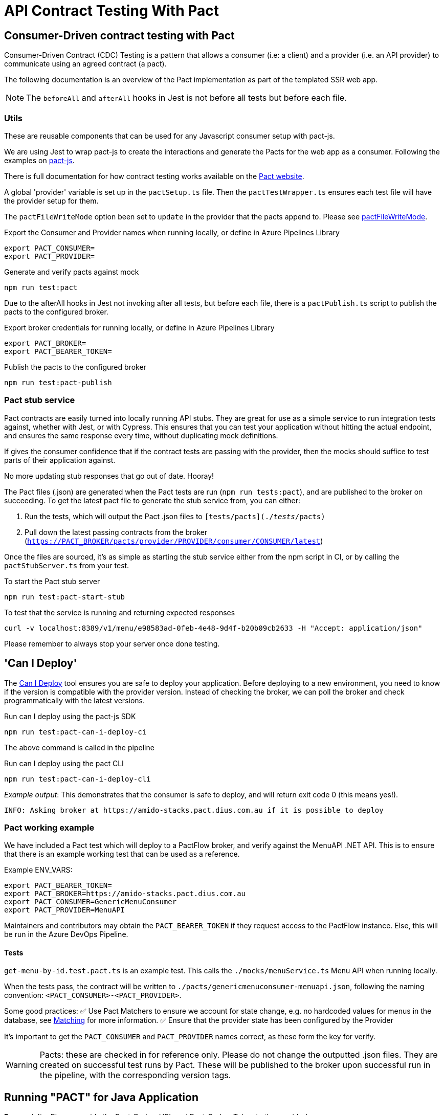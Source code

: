 = API Contract Testing With Pact [[contract_testing_pact]]
:keywords: contract testing, pact, consumer, provider, pact stub service, pact broker, example, java, dotnet

== Consumer-Driven contract testing with Pact

Consumer-Driven Contract (CDC) Testing is a pattern that allows a consumer (i.e:
a client) and a provider (i.e. an API provider) to communicate using an agreed
contract (a pact).

The following documentation is an overview of the Pact implementation as part of the templated SSR web app.


NOTE: The `beforeAll` and `afterAll` hooks in Jest is not before all tests but before each file.

=== Utils

These are reusable components that can be used for any Javascript consumer setup with pact-js.

We are using Jest to wrap pact-js to create the interactions and
generate the Pacts for the web app as a consumer. Following the examples on
link:https://github.com/pact-foundation/pact-js[pact-js].

There is full documentation for how contract testing works available on the
link:https://docs.pact.io/getting_started/how_pact_works[Pact website].

A global 'provider' variable is set up in the `pactSetup.ts` file. Then the `pactTestWrapper.ts` ensures each test
file will have the provider setup for them.

The `pactFileWriteMode` option been set to `update` in the provider that the
pacts append to. Please see
link:https://docs.pact.io/implementation_guides/ruby/configuration#pactfile_write_mode[pactFileWriteMode].

.Export the Consumer and Provider names when running locally, or define in Azure Pipelines Library
[source,bash]
----
export PACT_CONSUMER=
export PACT_PROVIDER=
----

.Generate and verify pacts against mock
[source,bash]
----
npm run test:pact
----

Due to the afterAll hooks in Jest not invoking after all tests, but before each
file, there is a `pactPublish.ts` script to publish the
pacts to the configured broker.

.Export broker credentials for running locally, or define in Azure Pipelines Library
[source,bash]
----
export PACT_BROKER=
export PACT_BEARER_TOKEN=
----

.Publish the pacts to the configured broker
[source,bash]
----
npm run test:pact-publish
----

=== Pact stub service

Pact contracts are easily turned into locally running API stubs. They are great
for use as a simple service to run integration tests against, whether with
Jest, or with Cypress. This ensures that you can test your application without
hitting the actual endpoint, and ensures the same response every time, without
duplicating mock definitions.

If gives the consumer confidence that if the contract tests are passing with the
provider, then the mocks should suffice to test parts of their application
against.

No more updating stub responses that go out of date. Hooray!

The Pact files (.json) are generated when the Pact tests are run
(`npm run tests:pact`), and are published to the broker on succeeding. To get the latest pact file to generate the stub service from, you can either:

. Run the tests, which will output the Pact .json files to `[tests/pacts](./__tests__/pacts)`
. Pull down the latest passing contracts from the broker
   (`https://PACT_BROKER/pacts/provider/PROVIDER/consumer/CONSUMER/latest`)

Once the files are sourced, it's as simple as starting the stub service either
from the npm script in CI, or by calling the `pactStubServer.ts` from your test.

.To start the Pact stub server
[source,bash]
----
npm run test:pact-start-stub
----

.To test that the service is running and returning expected responses
[source,bash]
----
curl -v localhost:8389/v1/menu/e98583ad-0feb-4e48-9d4f-b20b09cb2633 -H "Accept: application/json"
----

Please remember to always stop your server once done testing.

== 'Can I Deploy'

The link:https://docs.pact.io/pact_broker/can_i_deploy[Can I Deploy] tool ensures you are safe to deploy your application. Before deploying to a new environment, you need to know if the version is compatible with the provider version. Instead of checking the broker, we can poll the broker and check programmatically with the latest versions.

.Run can I deploy using the pact-js SDK
[source,bash]
----
npm run test:pact-can-i-deploy-ci
----

The above command is called in the pipeline

.Run can I deploy using the pact CLI
[source,bash]
----
npm run test:pact-can-i-deploy-cli
----

_Example output_:
This demonstrates that the consumer is safe to deploy, and will return exit code 0 (this means yes!).

[source,bash]
----
INFO: Asking broker at https://amido-stacks.pact.dius.com.au if it is possible to deploy
----

=== Pact working example

We have included a Pact test which will deploy to a PactFlow broker, and verify against the MenuAPI .NET API. This is to ensure that there is an example working test that can be used as a reference.

Example ENV_VARS:

[source,bash]
----
export PACT_BEARER_TOKEN=
export PACT_BROKER=https://amido-stacks.pact.dius.com.au
export PACT_CONSUMER=GenericMenuConsumer
export PACT_PROVIDER=MenuAPI
----

Maintainers and contributors may obtain the `PACT_BEARER_TOKEN` if they request access to the PactFlow instance. Else, this will be run in the Azure DevOps Pipeline.

==== Tests

`get-menu-by-id.test.pact.ts` is an example test. This calls the `./mocks/menuService.ts` Menu API when running locally.

When the tests pass, the contract will be written to `./pacts/genericmenuconsumer-menuapi.json`, following the naming convention: `<PACT_CONSUMER>-<PACT_PROVIDER>`.

Some good practices:
✅ Use Pact Matchers to ensure we account for state change, e.g. no hardcoded values for menus in the database, see link:https://docs.pact.io/getting_started/matching[Matching] for more information.
✅ Ensure that the provider state has been configured by the Provider

It's important to get the `PACT_CONSUMER` and `PACT_PROVIDER` names correct, as these form the key for verify.

[WARNING]
Pacts: these are checked in for reference only. Please do not change the outputted .json files. They are created on successful test runs by Pact. These will be published to the broker upon successful run in the pipeline, with the corresponding version tags.

== Running "PACT" for Java Application

*Prerequisite*: Please provide the Pact_Broker_URL and Pact_Broker_Token to the provider's pom

----
    <pactBrokerUrl>Pact_Broker_URL</pactBrokerUrl>
    <pactBrokerToken>Pact_Broker_Token</pactBrokerToken>
----

*Steps*:

----
- Consumer: Creating the contract
  Run the 'GenericMenuConsumer.java' class from the following path: api-tests/src/test/java/com/xxENSONOxx/xxSTACKSxx/api/pact/GenericMenuConsumer.java

  Note: this step can be skipped in case the pact file already exists in .pact/pacts directory.
- Execute mvn pact:publish from 'api-tests' directory to publish the consumer pact to broker.
- Execute mvn pact:verify from the provider (java directory).
- Execute mvn pact:publish from 'java' directory to publish this pact to broker.
- Execute mvn pact:can-i-deploy -Dpacticipant=YOUR_CONSUMER_NAME -DpacticipantVersion=CONSUMER_VERSION -Dto=ENV_TO_DEPLOY from 'java' directory including this variables: to check if the versions of consumer and provider are compatible.
----
